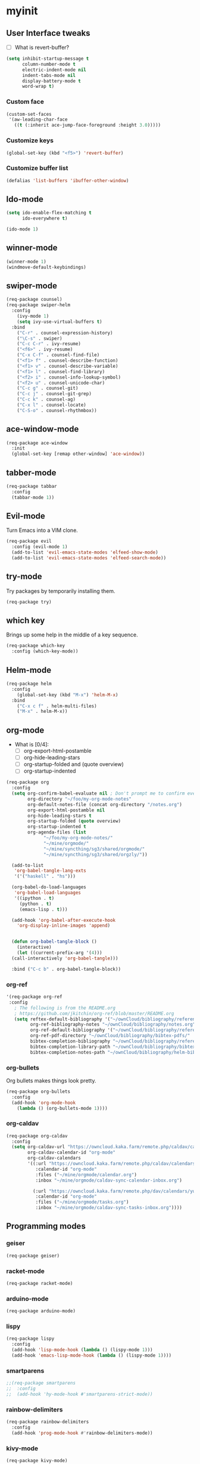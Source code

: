 #+STARTUP: overview

* myinit
** User Interface tweaks

  - [ ] What is revert-buffer?

#+BEGIN_SRC emacs-lisp
  (setq inhibit-startup-message t
        column-number-mode t
        electric-indent-mode nil
        indent-tabs-mode nil
        display-battery-mode t
        word-wrap t)
#+END_SRC

*** Custom face

#+BEGIN_SRC emacs-lisp
  (custom-set-faces
   '(aw-leading-char-face
     ((t (:inherit ace-jump-face-foreground :height 3.0)))))
#+END_SRC

*** Customize keys

#+BEGIN_SRC emacs-lisp
  (global-set-key (kbd "<f5>") 'revert-buffer)
#+END_SRC

*** Customize buffer list

#+BEGIN_SRC emacs-lisp
  (defalias 'list-buffers 'ibuffer-other-window)
#+END_SRC

** Ido-mode

#+BEGIN_SRC emacs-lisp
  (setq ido-enable-flex-matching t
        ido-everywhere t)

  (ido-mode 1)
#+END_SRC

** winner-mode

#+BEGIN_SRC emacs-lisp
  (winner-mode 1)
  (windmove-default-keybindings)
#+END_SRC

** swiper-mode

#+BEGIN_SRC emacs-lisp
  (req-package counsel)
  (req-package swiper-helm
    :config
      (ivy-mode 1)
      (setq ivy-use-virtual-buffers t)
    :bind
      ("C-r" . counsel-expression-history)
      ("\C-s" . swiper)
      ("C-c C-r" . ivy-resume)
      ("<f6>" . ivy-resume)
      ("C-x C-f" . counsel-find-file)
      ("<f1> f" . counsel-describe-function)
      ("<f1> v" . counsel-describe-variable)
      ("<f1> l" . counsel-find-library)
      ("<f2> i" . counsel-info-lookup-symbol)
      ("<f2> u" . counsel-unicode-char)
      ("C-c g" . counsel-git)
      ("C-c j" . counsel-git-grep)
      ("C-c k" . counsel-ag)
      ("C-x l" . counsel-locate)
      ("C-S-o" . counsel-rhythmbox))
#+END_SRC

** ace-window-mode

#+BEGIN_SRC emacs-lisp
  (req-package ace-window
    :init
    (global-set-key [remap other-window] 'ace-window))
#+END_SRC

** tabber-mode

#+BEGIN_SRC emacs-lisp
(req-package tabbar
  :config
  (tabbar-mode 1))
#+END_SRC

** Evil-mode

Turn Emacs into a VIM clone.

#+BEGIN_SRC emacs-lisp
  (req-package evil
    :config (evil-mode 1)
    (add-to-list 'evil-emacs-state-modes 'elfeed-show-mode)
    (add-to-list 'evil-emacs-state-modes 'elfeed-search-mode))
#+END_SRC

** try-mode

Try packages by temporarily installing them.

#+BEGIN_SRC emacs-lisp
  (req-package try)
#+END_SRC

** which key

Brings up some help in the middle of a key sequence.

#+BEGIN_SRC emacs-lisp
  (req-package which-key
    :config (which-key-mode))
#+END_SRC

** Helm-mode

#+BEGIN_SRC emacs-lisp
  (req-package helm
    :config
      (global-set-key (kbd "M-x") 'helm-M-x)
    :bind
      ("C-x c f" . helm-multi-files)
      ("M-x" . helm-M-x))
#+END_SRC

** org-mode

- What is [0/4]:
  - [ ] org-export-html-postamble
  - [ ] org-hide-leading-stars
  - [ ] org-startup-folded and (quote overview)
  - [ ] org-startup-indented

#+BEGIN_SRC emacs-lisp
  (req-package org
    :config
    (setq org-confirm-babel-evaluate nil ; Don't prompt me to confirm every time I want to evaluate a block.
          org-directory "~/foo/my-org-mode-notes"
          org-default-notes-file (concat org-directory "/notes.org")
          org-export-html-postamble nil
          org-hide-leading-stars t
          org-startup-folded (quote overview)
          org-startup-indented t
          org-agenda-files (list
			    "~/foo/my-org-mode-notes/"
			    "~/mine/orgmode/"
			    "~/mine/syncthing/sg3/shared/orgmode/"
			    "~/mine/syncthing/sg3/shared/orgzly/"))

    (add-to-list
     'org-babel-tangle-lang-exts
     '('("haskell" . "hs")))

    (org-babel-do-load-languages
     'org-babel-load-languages
     '((ipython . t)
       (python . t)
       (emacs-lisp . t)))

    (add-hook 'org-babel-after-execute-hook
      'org-display-inline-images 'append)


    (defun org-babel-tangle-block ()
      (interactive)
      (let ((current-prefix-arg '(4)))
	(call-interactively 'org-babel-tangle)))

    :bind ("C-c b" . org-babel-tangle-block))
#+END_SRC

*** org-ref

#+BEGIN_SRC emacs-lisp
  '(req-package org-ref
   :config
     ; The following is from the README.org
     ; https://github.com/jkitchin/org-ref/blob/master/README.org
     (setq reftex-default-bibliography '("~/ownCloud/bibliography/references.bib")
           org-ref-bibliography-notes "~/ownCloud/bibliography/notes.org"
           org-ref-default-bibliography '("~/ownCloud/bibliography/references.bib")
           org-ref-pdf-directory "~/ownCloud/bibliography/bibtex-pdfs/"
           bibtex-completion-bibliography "~/ownCloud/bibliography/references.bib"
           bibtex-completion-library-path "~/ownCloud/bibliography/bibtex-pdfs"
           bibtex-completion-notes-path "~/ownCloud/bibliography/helm-bibtex-notes"))
#+END_SRC

*** org-bullets

Org bullets makes things look pretty.

#+BEGIN_SRC emacs-lisp
  (req-package org-bullets
    :config
    (add-hook 'org-mode-hook
      (lambda () (org-bullets-mode 1))))
#+END_SRC

*** org-caldav

#+BEGIN_SRC emacs-lisp
  (req-package org-caldav
    :config
    (setq org-caldav-url "https://owncloud.kaka.farm/remote.php/caldav/calendars/yuvallanger"
          org-caldav-calendar-id "org-mode"
          org-caldav-calendars
          '((:url "https://owncloud.kaka.farm/remote.php/caldav/calendars/yuvallanger"
             :calendar-id "org-mode"
             :files ("~/mine/orgmode/calendar.org")
             :inbox "~/mine/orgmode/caldav-sync-calendar-inbox.org")

            (:url "https://owncloud.kaka.farm/remote.php/dav/calendars/yuvallanger"
             :calendar-id "org-mode"
             :files ("~/mine/orgmode/tasks.org")
             :inbox "~/mine/orgmode/caldav-sync-tasks-inbox.org"))))
#+END_SRC

** Programming modes

*** geiser
#+BEGIN_SRC emacs-lisp
  (req-package geiser)
#+END_SRC
*** racket-mode
#+BEGIN_SRC emacs-lisp
  (req-package racket-mode)
#+END_SRC
*** arduino-mode

#+BEGIN_SRC emacs-lisp
  (req-package arduino-mode)
#+END_SRC

*** lispy

#+BEGIN_SRC emacs-lisp
  (req-package lispy
    :config
    (add-hook 'lisp-mode-hook (lambda () (lispy-mode 1)))
    (add-hook 'emacs-lisp-mode-hook (lambda () (lispy-mode 1))))
#+END_SRC

*** smartparens

#+BEGIN_SRC emacs-lisp
  ;;(req-package smartparens
  ;;  :config
  ;;  (add-hook 'hy-mode-hook #'smartparens-strict-mode))
#+END_SRC

*** rainbow-delimiters

#+BEGIN_SRC emacs-lisp
  (req-package rainbow-delimiters
    :config
    (add-hook 'prog-mode-hook #'rainbow-delimiters-mode))
#+END_SRC

*** kivy-mode

#+BEGIN_SRC emacs-lisp
  (req-package kivy-mode)
#+END_SRC

*** yasnippet

#+BEGIN_SRC emacs-lisp
  (req-package yasnippet
    :config
    (setq yas-snippet-dirs
          (append '("~/foo/myasnippets")
                  yas-snippet-dirs))
    (yas-reload-all)
    (yas-global-mode 1))
#+END_SRC

*** elisp

**** paredit

#+begin_src emacs-lisp
  ;; (req-package paredit)
#+end_src

*** Python
**** pyvenv

#+BEGIN_SRC emacs-lisp
  (req-package pyvenv
    :config
      (pyvenv-mode))
#+END_SRC

**** live-py-mode

#+BEGIN_SRC emacs-lisp
  (req-package live-py-mode)
#+END_SRC

**** elpy

#+BEGIN_SRC emacs-lisp
  (req-package elpy
    :config
      (elpy-enable)
      (elpy-use-ipython))
#+END_SRC

**** ob-ipython

  org-babel for Jupyter.

#+BEGIN_SRC emacs-lisp
  (req-package ob-ipython
    :config
    (add-hook 'org-babel-after-execute-hook
      'org-display-inline-images 'append)
      ; display/update images in the buffer after I evaluate.
  )
#+END_SRC

**** EIN

#+BEGIN_SRC emacs-lisp
  (req-package ein
    :require markdown-mode)
#+END_SRC

**** hylang

#+BEGIN_SRC emacs-lisp
  (req-package hy-mode
    :config
    (add-hook 'hy-mode-hook (lambda () (lispy-mode 1)))
    (add-hook 'hy-mode-hook #'rainbow-delimiters-mode))
#+END_SRC

**** Customize

#+BEGIN_SRC emacs-lisp
  (setq python-check-command "flake8"
        python-indent-offset 4)
#+END_SRC

*** Haskell

#+BEGIN_SRC emacs-lisp
  (req-package haskell-mode)
#+END_SRC

**** Customize

#+BEGIN_SRC emacs-lisp
  (setq haskell-hoogle-url "https://www.fpcomplete.com/hoogle?q=%s"
        haskell-stylish-on-save t
        haskell-tags-on-save t)
#+END_SRC

*** Coq (hehehe… it says "coq"…)

#+BEGIN_SRC emacs-lisp
  (setq proof-autosend-enable t
        proof-electric-terminator-enable t
        proof-shell-quiet-errors nil)
#+END_SRC

**** Customize

*** Magit
A git mode recommended on the wiki.

#+BEGIN_QUOTE
Magit is the most popular front end for Git. If you are new to Git and
do not need support for other vcs this is likely the package you
should try first.
#+END_QUOTE

#+BEGIN_SRC emacs-lisp
  (req-package magit
    :config
    (global-set-key (kbd "C-x g") 'magit-status)
    (global-set-key (kbd "C-x M-g") 'magit-dispatch-popup))
#+END_SRC

*** flycheck

#+BEGIN_SRC emacs-lisp
  (req-package flycheck
    :init (global-flycheck-mode t))
#+END_SRC

*** company-mode

#+BEGIN_SRC emacs-lisp
  (req-package company
    :config
      (global-company-mode))
#+END_SRC

** Communication
*** IRC
**** ERC
***** Customize

#+BEGIN_SRC emacs-lisp
  (req-package
    erc
    :config
    (setq
     log-mode t
     erc-log-write-after-insert t
     erc-log-write-after-send t))
#+END_SRC
**** circe
#+BEGIN_SRC emacs-lisp
  (req-package circe
    ;;:config
    ;;(setq
    ;; log-mode t
    ;; erc-log-write-after-insert t
    ;; erc-log-write-after-send t))
    )
#+END_SRC
***** helm-circe

#+BEGIN_SRC emacs-lisp
  (req-package helm-circe)
#+END_SRC
*** Matrix
**** matrix-client

#+BEGIN_SRC emacs-lisp
  ;;;;;;(req-package matrix-client)
#+END_SRC

** Accessability

*** TODO thumb-through

Skim web pages? XXX

#+begin_src emacs-lisp
  (req-package thumb-through)
#+end_src

*** eloud

Reads bits off the buffer.

#+begin_src emacs-lisp
  (req-package eloud
    :config
    (setq eloud-mode t
          eloud-speech-rate 200))
#+end_src

*** TODO ereader

XXX

#+begin_src emacs-lisp
  (req-package ereader)
#+end_src

*** spray

A speed reader.

#+begin_src emacs-lisp
  (req-package spray
    :config (setq spray-save-point t))
#+end_src

*** TODO emacspeak

How do we make this work? XXX

#+begin_src emacs-lisp
  ;(req-package
  ;  emacspeak
  ;)
#+end_src

** RSS
#+BEGIN_SRC emacs-lisp
  (req-package elfeed-goodies)
  (req-package elfeed-org
    :config
      (elfeed-org)
      (setq rmh-elfeed-org-files
            (list "~/foo/my-org-mode-notes/elfeed.org"
                  "~/mine/elfeed/private.org")
            elfeed-curl-max-connections 1)
    :bind
      ("C-x w" . elfeed))
#+END_SRC

** uptimes

#+BEGIN_SRC emacs-lisp
  (req-package uptimes)
#+END_SRC

* req-package-finish

#+BEGIN_SRC emacs-lisp
  (req-package-finish)
#+END_SRC
